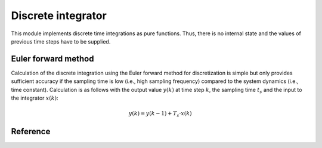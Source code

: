 ===================
Discrete integrator
===================

This module implements discrete time integrations as pure functions.
Thus, there is no internal state and the values of previous time steps have to be supplied.

Euler forward method
====================

Calculation of the discrete integration using the Euler forward method for discretization is simple but only provides sufficient accuracy if the sampling time is low (i.e., high sampling frequency) compared to the system dynamics (i.e., time constant).
Calculation is as follows with the output value :math:`y(k)` at time step :math:`k`, the sampling time :math:`t_s` and the input to the integrator :math:`x(k)`:

.. math::

    y(k)=y(k-1)+T_s \cdot x(k)


Reference
=========

.. doxygenfunction:: uz_integrator_eulerforward

